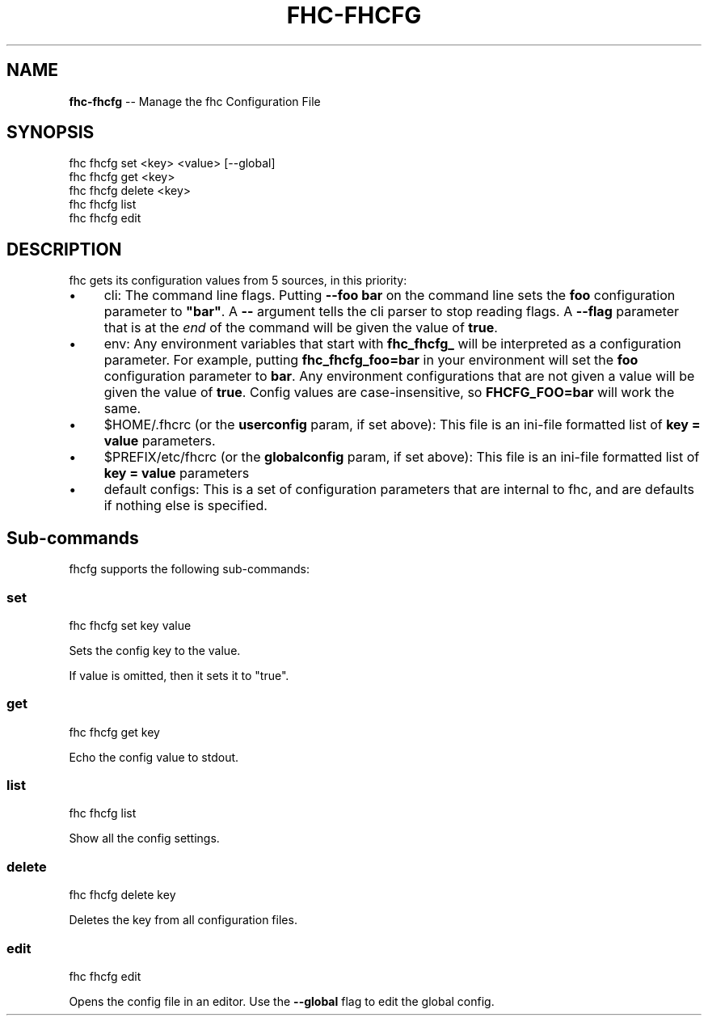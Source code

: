 .\" Generated with Ronnjs/v0.1
.\" http://github.com/kapouer/ronnjs/
.
.TH "FHC\-FHCFG" "1" "February 2012" "" ""
.
.SH "NAME"
\fBfhc-fhcfg\fR \-\- Manage the fhc Configuration File
.
.SH "SYNOPSIS"
.
.nf
fhc fhcfg set <key> <value> [\-\-global]
fhc fhcfg get <key>
fhc fhcfg delete <key>
fhc fhcfg list
fhc fhcfg edit
.
.fi
.
.SH "DESCRIPTION"
fhc gets its configuration values from 5 sources, in this priority:
.
.IP "\(bu" 4
cli:
The command line flags\.  Putting \fB\-\-foo bar\fR on the command line sets the \fBfoo\fR configuration parameter to \fB"bar"\fR\|\.  A \fB\-\-\fR argument tells the cli
parser to stop reading flags\.  A \fB\-\-flag\fR parameter that is at the \fIend\fR of
the command will be given the value of \fBtrue\fR\|\.
.
.IP "\(bu" 4
env:
Any environment variables that start with \fBfhc_fhcfg_\fR will be interpreted
as a configuration parameter\.  For example, putting \fBfhc_fhcfg_foo=bar\fR in
your environment will set the \fBfoo\fR configuration parameter to \fBbar\fR\|\.  Any
environment configurations that are not given a value will be given the value
of \fBtrue\fR\|\.  Config values are case\-insensitive, so \fBFHCFG_FOO=bar\fR will
work the same\.
.
.IP "\(bu" 4
$HOME/\.fhcrc (or the \fBuserconfig\fR param, if set above):
This file is an ini\-file formatted list of \fBkey = value\fR parameters\.
.
.IP "\(bu" 4
$PREFIX/etc/fhcrc (or the \fBglobalconfig\fR param, if set above):
This file is an ini\-file formatted list of \fBkey = value\fR parameters
.
.IP "\(bu" 4
default configs:
This is a set of configuration parameters that are internal to fhc, and are
defaults if nothing else is specified\.
.
.IP "" 0
.
.SH "Sub\-commands"
fhcfg supports the following sub\-commands:
.
.SS "set"
.
.nf
fhc fhcfg set key value
.
.fi
.
.P
Sets the config key to the value\.
.
.P
If value is omitted, then it sets it to "true"\.
.
.SS "get"
.
.nf
fhc fhcfg get key
.
.fi
.
.P
Echo the config value to stdout\.
.
.SS "list"
.
.nf
fhc fhcfg list
.
.fi
.
.P
Show all the config settings\.
.
.SS "delete"
.
.nf
fhc fhcfg delete key
.
.fi
.
.P
Deletes the key from all configuration files\.
.
.SS "edit"
.
.nf
fhc fhcfg edit
.
.fi
.
.P
Opens the config file in an editor\.  Use the \fB\-\-global\fR flag to edit the global config\.
